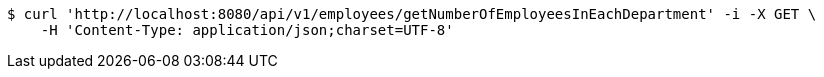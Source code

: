 [source,bash]
----
$ curl 'http://localhost:8080/api/v1/employees/getNumberOfEmployeesInEachDepartment' -i -X GET \
    -H 'Content-Type: application/json;charset=UTF-8'
----